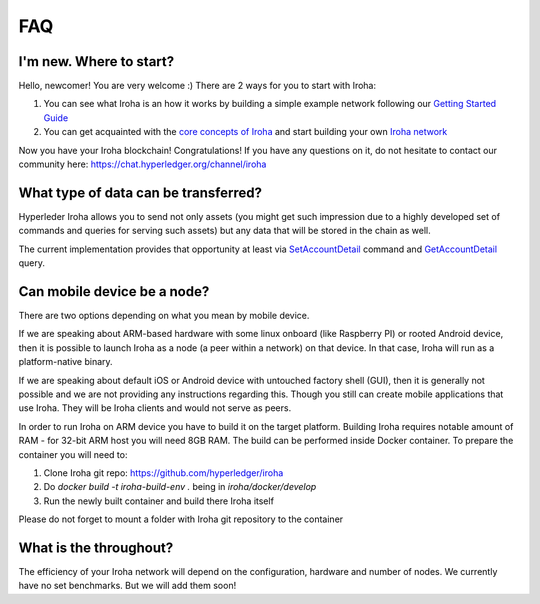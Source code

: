 FAQ
===

I'm new. Where to start?
------------------------

Hello, newcomer! You are very welcome :)
There are 2 ways for you to start with Iroha:

1. You can see what Iroha is an how it works by building a simple example network following our `Getting Started Guide <https://iroha.readthedocs.io/en/latest/getting_started/index.html>`_
2. You can get acquainted with the `core concepts of Iroha <https://iroha.readthedocs.io/en/latest/core_concepts/index.html>`_ and start building your own `Iroha network <https://iroha.readthedocs.io/en/latest/guides/index.html>`_

Now you have your Iroha blockchain! Congratulations!
If you have any questions on it, do not hesitate to contact our community here: https://chat.hyperledger.org/channel/iroha

What type of data can be transferred?
-------------------------------------

Hyperleder Iroha allows you to send not only assets (you might get such impression due to a highly developed set of commands and queries for serving such assets) but any data that will be stored in the chain as well.

The current implementation provides that opportunity at least via `SetAccountDetail <https://iroha.readthedocs.io/en/latest/api/commands.html#set-account-detail>`_ command and `GetAccountDetail <https://iroha.readthedocs.io/en/latest/api/queries.html#get-account-detail>`_ query.

Can mobile device be a node?
----------------------------

There are two options depending on what you mean by mobile device.

If we are speaking about ARM-based hardware with some linux onboard (like Raspberry PI) or rooted Android device, then it is possible to launch Iroha as a node (a peer within a network) on that device. In that case, Iroha will run as a platform-native binary.

If we are speaking about default iOS or Android device with untouched factory shell (GUI), then it is generally not possible and we are not providing any instructions regarding this. Though you still can create mobile applications that use Iroha. They will be Iroha clients and would not serve as peers.

In order to run Iroha on ARM device you have to build it on the target platform. Building Iroha requires notable amount of RAM - for 32-bit ARM host you will need 8GB RAM. The build can be performed inside Docker container. To prepare the container you will need to:

1. Clone Iroha git repo: https://github.com/hyperledger/iroha
2. Do `docker build -t iroha-build-env .` being in `iroha/docker/develop`
3. Run the newly built container and build there Iroha itself

Please do not forget to mount a folder with Iroha git repository to the container

What is the throughout?
-----------------------

The efficiency of your Iroha network will depend on the configuration, hardware and number of nodes.
We currently have no set benchmarks. But we will add them soon!

.. note::We will be adding new frequent questions here!
